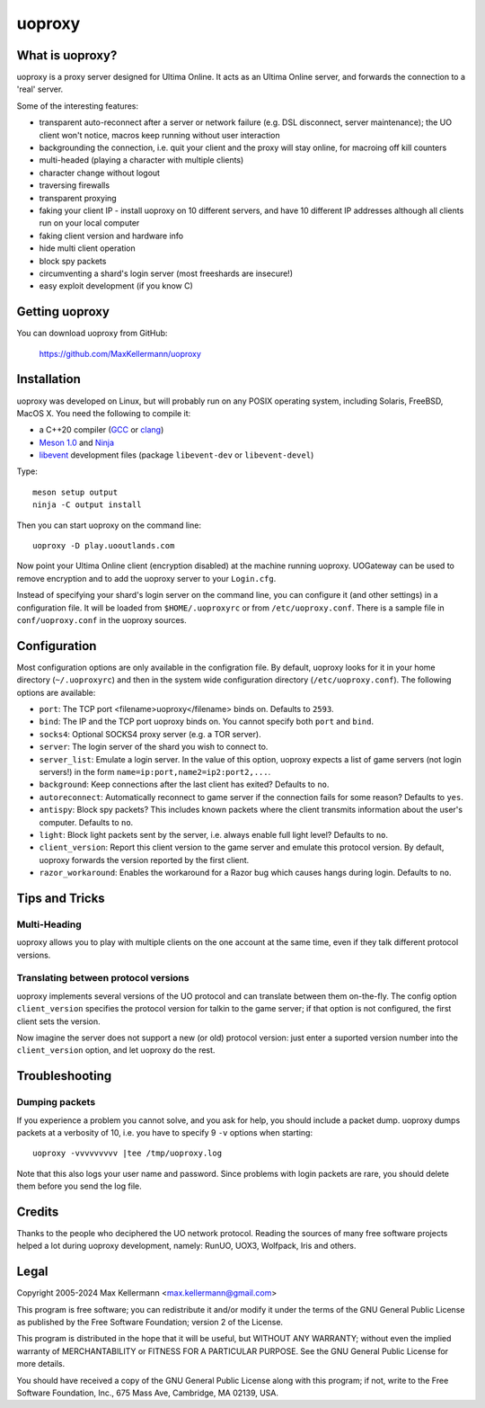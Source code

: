 uoproxy
=======


What is uoproxy?
----------------

uoproxy is a proxy server designed for Ultima Online.  It acts as an
Ultima Online server, and forwards the connection to a 'real' server.

Some of the interesting features:

- transparent auto-reconnect after a server or network failure
  (e.g. DSL disconnect, server maintenance); the UO client won't
  notice, macros keep running without user interaction

- backgrounding the connection, i.e. quit your client and the proxy
  will stay online, for macroing off kill counters

- multi-headed (playing a character with multiple clients)

- character change without logout

- traversing firewalls

- transparent proxying

- faking your client IP - install uoproxy on 10 different servers, and
  have 10 different IP addresses although all clients run on your
  local computer

- faking client version and hardware info

- hide multi client operation

- block spy packets

- circumventing a shard's login server (most freeshards are insecure!)

- easy exploit development (if you know C)


Getting uoproxy
---------------

You can download uoproxy from GitHub:

 https://github.com/MaxKellermann/uoproxy


Installation
------------

uoproxy was developed on Linux, but will probably run on any POSIX
operating system, including Solaris, FreeBSD, MacOS X.  You need the
following to compile it:

- a C++20 compiler (`GCC <https://gcc.gnu.org/>`__ or `clang
  <https://clang.llvm.org/>`__)
- `Meson 1.0 <http://mesonbuild.com/>`__ and `Ninja <https://ninja-build.org/>`__
- `libevent <https://github.com/libevent/libevent/>`__ development
  files (package ``libevent-dev`` or ``libevent-devel``)

Type::

 meson setup output
 ninja -C output install

Then you can start uoproxy on the command line::

 uoproxy -D play.uooutlands.com

Now point your Ultima Online client (encryption disabled) at the
machine running uoproxy.  UOGateway can be used to remove encryption
and to add the uoproxy server to your ``Login.cfg``.

Instead of specifying your shard's login server on the command line,
you can configure it (and other settings) in a configuration file.  It
will be loaded from ``$HOME/.uoproxyrc`` or from
``/etc/uoproxy.conf``.  There is a sample file in
``conf/uoproxy.conf`` in the uoproxy sources.


Configuration
-------------

Most configuration options are only available in the configration
file.  By default, uoproxy looks for it in your home directory
(``~/.uoproxyrc``) and then in the system wide configuration directory
(``/etc/uoproxy.conf``).  The following options are available:

- ``port``: The TCP port <filename>uoproxy</filename> binds on.
  Defaults to ``2593``.

- ``bind``: The IP and the TCP port uoproxy binds on.  You cannot
  specify both ``port`` and ``bind``.

- ``socks4``: Optional SOCKS4 proxy server (e.g. a TOR server).

- ``server``: The login server of the shard you wish to connect to.

- ``server_list``: Emulate a login server.  In the value of this
  option, uoproxy expects a list of game servers (not login servers!)
  in the form ``name=ip:port,name2=ip2:port2,...``.

- ``background``: Keep connections after the last client has exited?
  Defaults to ``no``.

- ``autoreconnect``: Automatically reconnect to game server if the connection
  fails for some reason?  Defaults to ``yes``.

- ``antispy``: Block spy packets?  This includes known packets where
  the client transmits information about the user's
  computer.  Defaults to ``no``.

- ``light``: Block light packets sent by the server, i.e. always
  enable full light level?  Defaults to ``no``.

- ``client_version``: Report this client version to the game server
  and emulate this protocol version.  By default, uoproxy forwards the
  version reported by the first client.

- ``razor_workaround``: Enables the workaround for a Razor bug which
  causes hangs during login.  Defaults to ``no``.

Tips and Tricks
---------------

Multi-Heading
^^^^^^^^^^^^^

uoproxy allows you to play with multiple clients on the one account at
the same time, even if they talk different protocol versions.

Translating between protocol versions
^^^^^^^^^^^^^^^^^^^^^^^^^^^^^^^^^^^^^

uoproxy implements several versions of the UO protocol and can
translate between them on-the-fly.  The config option
``client_version`` specifies the protocol version for talkin to the
game server; if that option is not configured, the first client sets
the version.

Now imagine the server does not support a new (or old) protocol
version: just enter a suported version number into the
``client_version`` option, and let uoproxy do the rest.


Troubleshooting
---------------

Dumping packets
^^^^^^^^^^^^^^^

If you experience a problem you cannot solve, and you ask for help,
you should include a packet dump.  uoproxy dumps packets at a
verbosity of 10, i.e. you have to specify 9 ``-v`` options when
starting::

 uoproxy -vvvvvvvvv |tee /tmp/uoproxy.log

Note that this also logs your user name and password.  Since problems
with login packets are rare, you should delete them before you send
the log file.


Credits
-------

Thanks to the people who deciphered the UO network protocol.  Reading
the sources of many free software projects helped a lot during uoproxy
development, namely: RunUO, UOX3, Wolfpack, Iris and others.


Legal
-----

Copyright 2005-2024 Max Kellermann <max.kellermann@gmail.com>

This program is free software; you can redistribute it and/or modify
it under the terms of the GNU General Public License as published by
the Free Software Foundation; version 2 of the License.

This program is distributed in the hope that it will be useful,
but WITHOUT ANY WARRANTY; without even the implied warranty of
MERCHANTABILITY or FITNESS FOR A PARTICULAR PURPOSE.  See the
GNU General Public License for more details.

You should have received a copy of the GNU General Public License
along with this program; if not, write to the Free Software
Foundation, Inc., 675 Mass Ave, Cambridge, MA 02139, USA.
